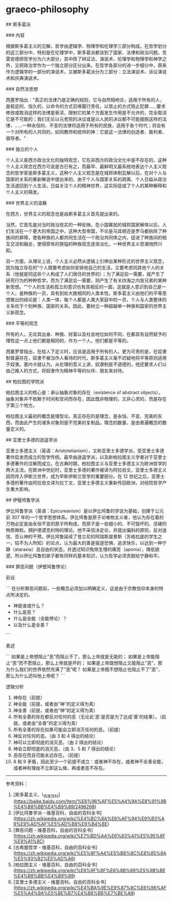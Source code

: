 * graeco-philosophy
:PROPERTIES:
:CUSTOM_ID: graeco-philosophy
:END:
​## 斯多葛派

​### 内容

根据斯多葛主义的见解，哲学由逻辑学、物理学和伦理学三部分构成。在哲学划分的这三部分中，特别是在伦理学中，斯多葛派都谈到了国家、法律和政治问题。克雷安德把哲学分为六大部分，其中除了辩证法、演说术、伦理学和物理学和神学之外，又把政治学作为一个独立部分区分出来。在哲学各部分的进一步细分中，原来作为逻辑学的一部分的演说术，又被斯多葛派分为三部分：立法演说术、诉讼演说术和庆典演说术。

​### 自然法思想

西塞罗指出："真正的法律乃是正确的规则，它与自然相吻合，适用于所有的人，是稳定的、恒久的，以命令的方式召唤履行责任，以禁止的方式阻止犯罪......要求修改或取消这样的法律是亵渎，限制它的某个方面发生作用是不允许的，完全取消它是不可能的；我们无论以元老院的决议或是以人民的决议都不可能摆脱这样的法律，......一种永恒的、不变的法律将适用于所有的民族，适用于各个时代；将会有一个对所有的人共同的，如同教师和统帅的神：它是这一法律的创造者、裁判者、倡导者。"

​### 独立的个人

个人主义是西方政治文化的独特观念，它在非西方的政治文化中是不存在的，这种个人主义观念在西方可说是古已有之，而最早、最鲜明又最系统地表达个人主义观念的哲学家是斯多葛主义，这种个人主义观念是在城邦体制瓦解以后，在对个人与国家的关系的重新解说中提出来的。由于个人与国家关系的疏离、个人日益从政治生活退回到个人生活，日益关注个人的精神世界，这实际促成了个人的某种解释和个人主义的萌发。

​### 世界主义的滥觞

在西方，世界主义的观念也是由斯多葛主义首先提出来的。

当然，它首先是对当时政治现实的一种反映。在小国寡民的城邦国家解体以后，人们生活在一个更大的帝国之中，这种大型帝国，不论是马其顿还是罗马都拆除了种族间的屏障，使各种族的人都共同生活在一个政治共同体之内，促进了种族间的相互交流和融合，使得原有的狭隘的种族观念逐渐淡化，一种世界主义思潮悄然兴起。

另一方面，从理论上说，个人主义必然从逻辑上引伸出某种形式的世界主义观念，因为独立存在的”个人既要考虑如何安排他自己的生活，又要考虑同其他个人的关系（他就是同这些个人构成了人们居住的世界的）；为了满足前一需要，就产生了研究行为的种种哲学，而为了满足后一需要，则产生了有关四海之内皆兄弟的某种新思想。““个人的生活和孤立的意识也有其相反的一面，这就是人意识到自己是一个人，是种族的一员，具有到处大致相同的人类本性。斯多葛主义由他们的平等思想推出的结论是：人类一体，每个人都是人类大家庭中的一员，个人与人类整体的关系优于个别种族、国家的关系。因此，要树立一种超越单一种族和国家的世界主义新观念。

​### 平等的观念

所有的人，无论其出身、种族、财富以及社会地位如何不同，在都具有自然赋予的理性这一点上他们都是相同的，作为一个人，他们都是平等的。

西塞罗曾指出，在给人下定义时，应该是适用于所有的人。更为可贵的是，在奴隶制普遍存在，奴隶不被当作人看待的时代，斯多葛主义毫不迟疑地将平等原则适用于奴隶。塞内卡就认为，从伦理的意义上讲，奴隶制是不道德的，他还要求人们以由己推人的方式，将奴隶作为精神平等的伙伴、朋友来对待。

​## 柏拉图的学院派

柏拉图主义的核心是：承认抽象对象的存在（existence of abstract objects）。抽象对象并不依赖于时间和空间而存在，因此既非物理的，又非心灵的，而是存在于第三个地方。

柏拉图主义最初的概念是理型论。真正存在的是理念，是永恒、不变、完美的东西，而由此产生的诸多对象则是不完美的复制品。理念的数量，是由普遍概念的数量定义的。

​## 亚里士多德的逍遥学派

亚里士多德主义（英语：Aristotelianism），又称亚里士多德学派，受亚里士多德著作启发而成立的哲学传统。最早由逍遥学派，以及新柏拉图主义学者对于亚里士多德著作的注解而成立。在古典时期，柏拉图主义与亚里士多德主义为欧洲哲学的两大主流。在欧洲中世纪时，亚里士多德的著作被译为阿拉伯文，亚里士多德主义因而传入伊斯兰世界，成为早斯伊斯兰哲学的重要部分。在 12 世纪之后，亚里士多德的著作由阿拉伯文译为拉丁文，亚里士多德主义重新传回欧洲，对经院哲学产生重大影响。

​## 伊璧鸠鲁学派

伊比鸠鲁学派（英语：Epicureanism）是以伊比鸠鲁的学说为基础，创建于公元前 307 年的一个哲学思想体系。伊比鸠鲁是原子论唯物主义者，他认为存在着的万物必定是由永恒不变的原子所构成，而原子是一些细小的、不可毁坏的、坚硬的物质微粒。拥护德谟克利特的理论。他不采信决定论，并提出偏斜的原则，反对迷信、否认神的干预。伊比鸠鲁延续了昔兰尼的阿瑞斯提普斯（苏格拉底的学生之一，较不为人所知）的论点，认为最大的善是驱逐恐惧、追求快乐，以达到一种宁静（ataraxia）且自由的状态，并透过知识免除生理的痛苦（aponia），降低欲望。所以伊比鸠鲁的弟子都有同样的基本知识，认为哲学必须贡献给宁静和平。

​### 罪恶问题（伊壁鸠鲁悖论）

前设

``` 在分析罪恶问题前，一些概念必须加以明确定义，这是由于宗教信仰本身的特点所决定的。

- 神是谁或什么？
- 什么是恶？
- 什么是全能（全能悖论）？
- 以及什么是全善？

```

表述

``` 如果是上帝想阻止”恶”而阻止不了，那么上帝就是无能的； 如果是上帝能阻止”恶”而不愿阻止，那么上帝就是坏的； 如果是上帝既想阻止又能阻止”恶”，那为什么我们的世界依然充满了”恶”呢？ 如果是上帝既不想阻止也阻止不了”恶”，那么为什么还叫他上帝呢？ ```

逻辑分析

1. 神存在（前提）
2. 神全能（前提，或者由”神”的定义得为真）
3. 神全善（前提，或者由”神”的定义得为真）
4. 所有全善的存在都反对任何的恶（无论此'恶'是否是为了达成'善'的结果）。（前提，或者由”全善”的定义得为真）
5. 所有全善的存在如果可能会立即消灭任何的恶。（前提）
6. 神反对任何的恶。（由 3 和 4 得出的结论）
7. 神可以立即彻底的消灭恶。（由 2 得出的结论）
8. 神会立即彻底的消灭恶。（由 3、5 和 7 得出的结论）
9. 恶存在而且可能永远存在。（前提）
10. 8 和 9 矛盾，因此至少一个前提不成立：或者神不存在，或者神不全善全能，或者神有理由不立即这么做，再或者恶不存在。

--------------

参考资料：

1. [斯多葛主义、\_{百度百科}]([[https://baike.baidu.com/item/%E6%96%AF%E5%A4%9A%E8%91%9B%E4%B8%BB%E4%B9%89/2496268]])
2. [伊比鸠鲁学派 - 维基百科，自由的百科全书]([[https://zh.wikipedia.org/wiki/%E4%BC%8A%E6%AF%94%E9%B3%A9%E9%AD%AF%E5%AD%B8%E6%B4%BE]])
3. [罪恶问题 - 维基百科，自由的百科全书]([[https://zh.wikipedia.org/wiki/%E7%BD%AA%E6%83%A1%E5%95%8F%E9%A1%8C]])
4. [古希腊哲学 - 维基百科，自由的百科全书]([[https://zh.wikipedia.org/wiki/%E5%8F%A4%E5%B8%8C%E8%85%8A%E5%93%B2%E5%AD%A6]])
5. [柏拉图主义 - 维基百科，自由的百科全书]([[https://zh.wikipedia.org/wiki/%E6%9F%8F%E6%8B%89%E5%9B%BE%E4%B8%BB%E4%B9%89]])
6. [亚里士多德主义 - 维基百科，自由的百科全书]([[https://zh.wikipedia.org/wiki/%E4%BA%9E%E9%87%8C%E6%96%AF%E5%A4%9A%E5%BE%B7%E4%B8%BB%E7%BE%A9]])
